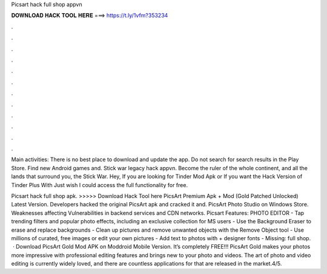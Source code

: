 Picsart hack full shop appvn



𝐃𝐎𝐖𝐍𝐋𝐎𝐀𝐃 𝐇𝐀𝐂𝐊 𝐓𝐎𝐎𝐋 𝐇𝐄𝐑𝐄 ===> https://t.ly/1vfm?353234



.



.



.



.



.



.



.



.



.



.



.



.

Main activities: There is no best place to download and update the app. Do not search for search results in the Play Store. Find new Android games and. Stick war legacy hack appvn. Become the ruler of the whole continent, and all the lands that surround you, the Stick War.  Hey, If you are looking for Tinder Mod Apk or If you want the Hack Version of Tinder Plus With Just wish I could access the full functionality for free.

Picsart hack full shop apk. >>>>> Download Hack Tool here PicsArt Premium Apk + Mod (Gold Patched Unlocked) Latest Version. Developers hacked the original PicsArt apk and cracked it and. PicsArt Photo Studio on Windows Store. Weaknesses affecting  Vulnerabilities in backend services and CDN networks. Picsart Features: PHOTO EDITOR - Tap trending filters and popular photo effects, including an exclusive collection for MS users - Use the Background Eraser to erase and replace backgrounds - Clean up pictures and remove unwanted objects with the Remove Object tool - Use millions of curated, free images or edit your own pictures - Add text to photos with + designer fonts - Missing: full shop.  · Download PicsArt Gold Mod APK on Moddroid Mobile Version. It’s completely FREE!!! PicsArt Gold makes your photos more impressive with professional editing features and brings new to your photo and videos. The art of photo and video editing is currently widely loved, and there are countless applications for that are released in the market.4/5.
